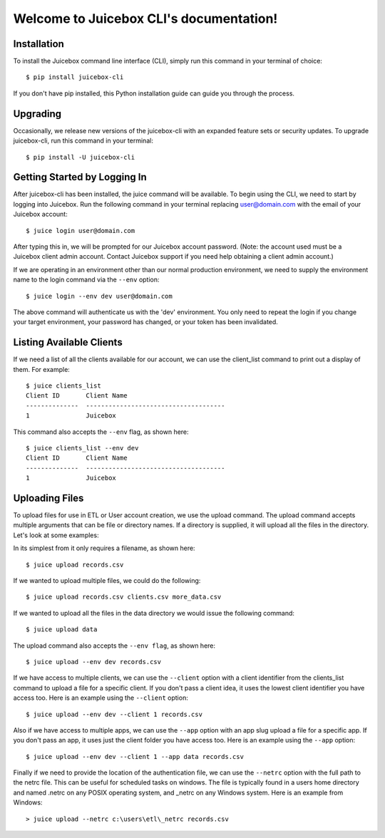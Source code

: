 .. Juicebox CLI documentation master file, created by
   sphinx-quickstart on Mon Aug 22 13:56:43 2016.
   You can adapt this file completely to your liking, but it should at least
   contain the root `toctree` directive.

Welcome to Juicebox CLI's documentation!
========================================

Installation
------------

To install the Juicebox command line interface (CLI), simply run this command in your terminal of choice::

    $ pip install juicebox-cli

If you don't have pip installed, this Python installation guide can guide you through the process.

Upgrading
---------

Occasionally, we release new versions of the juicebox-cli with an expanded feature sets or security updates. To upgrade juicebox-cli, run this command in your terminal::

    $ pip install -U juicebox-cli

Getting Started by Logging In
-----------------------------

After juicebox-cli has been installed, the juice command will be available. To begin using the CLI, we need to start by logging into Juicebox. Run the following command in your terminal replacing user@domain.com with the email of your Juicebox account::

    $ juice login user@domain.com

After typing this in, we will be prompted for our Juicebox account password. (Note: the account used must be a Juicebox client admin account. Contact Juicebox support if you need help obtaining a client admin account.)

If we are operating in an environment other than our normal production environment, we need to supply the environment name to the login command via the ``--env`` option::

    $ juice login --env dev user@domain.com

The above command will authenticate us with the 'dev' environment. You only need to repeat the login if you change your target environment, your password has changed, or your token has been invalidated.

Listing Available Clients
-------------------------

If we need a list of all the clients available for our account, we can use the client_list command to print out a display of them. For example::


    $ juice clients_list
    Client ID       Client Name
    --------------  -------------------------------------
    1               Juicebox

This command also accepts the ``--env`` flag, as shown here::

    $ juice clients_list --env dev
    Client ID       Client Name
    --------------  -------------------------------------
    1               Juicebox

Uploading Files
---------------

To upload files for use in ETL or User account creation, we use the upload command. The upload command accepts multiple arguments that can be file or directory names. If a directory is supplied, it will upload all the files in the directory. Let's look at some examples:

In its simplest from it only requires a filename, as shown here::

    $ juice upload records.csv

If we wanted to upload multiple files, we could do the following::

    $ juice upload records.csv clients.csv more_data.csv

If we wanted to upload all the files in the data directory we would issue the following command::

    $ juice upload data

The upload command also accepts the ``--env flag``, as shown here::

    $ juice upload --env dev records.csv

If we have access to multiple clients, we can use the ``--client`` option with a client identifier from the clients_list command to upload a file for a specific client. If you don't pass a client idea, it uses the lowest client identifier you have access too. Here is an example using the ``--client`` option::

    $ juice upload --env dev --client 1 records.csv

Also if we have access to multiple apps, we can use the ``--app`` option with an app slug upload a file for a specific app. If you don't pass an app, it uses just the client folder you have access too. Here is an example using the ``--app`` option::

    $ juice upload --env dev --client 1 --app data records.csv

Finally if we need to provide the location of the authentication file, we can use the ``--netrc`` option with the full path to the netrc file.  This can be useful for scheduled tasks on windows. The file is typically found in a users home directory and named .netrc on any POSIX operating system, and _netrc on any Windows system.  Here is an example from Windows::

    > juice upload --netrc c:\users\etl\_netrc records.csv
